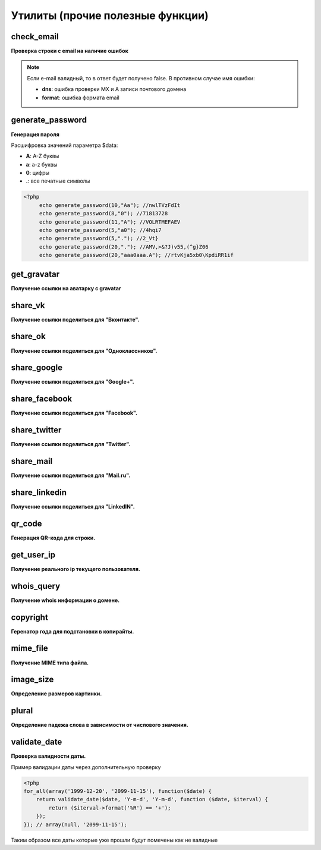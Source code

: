 Утилиты (прочие полезные функции)
=================================

check_email
~~~~~~~~~~~
**Проверка строки с email на наличие ошибок**

.. note::

    Если e-mail валидный, то в ответ будет получено false. В противном случае имя ошибки:

    - **dns**: ошибка проверки MX и A записи почтового домена
    - **format**: ошибка формата email


generate_password
~~~~~~~~~~~~~~~~~
**Генерация пароля**

Расшифровка значений параметра $data:

- **A**: A-Z буквы
- **a**: a-z буквы
- **0**: цифры
- **.**: все печатные символы

.. code-block:: php

    <?php
	 echo generate_password(10,"Aa"); //nwlTVzFdIt
	 echo generate_password(8,"0"); //71813728
	 echo generate_password(11,"A"); //VOLRTMEFAEV
	 echo generate_password(5,"a0"); //4hqi7
	 echo generate_password(5,"."); //2_Vt}
	 echo generate_password(20,"."); //AMV,>&?J)v55,(^g}Z06
	 echo generate_password(20,"aaa0aaa.A"); //rtvKja5xb0\KpdiRR1if


get_gravatar
~~~~~~~~~~~~
**Получение ссылки на аватарку с gravatar**


share_vk
~~~~~~~~
**Получение ссылки поделиться для "Вконтакте".**


share_ok
~~~~~~~~
**Получение ссылки поделиться для "Одноклассников".**


share_google
~~~~~~~~~~~~
**Получение ссылки поделиться для "Google+".**


share_facebook
~~~~~~~~~~~~~~
**Получение ссылки поделиться для "Facebook".**


share_twitter
~~~~~~~~~~~~~
**Получение ссылки поделиться для "Twitter".**


share_mail
~~~~~~~~~~
**Получение ссылки поделиться для "Mail.ru".**


share_linkedin
~~~~~~~~~~~~~~
**Получение ссылки поделиться для "LinkedIN".**


qr_code
~~~~~~~
**Генерация QR-кода для строки.**


get_user_ip
~~~~~~~~~~~
**Получение реального ip текущего пользователя.**


whois_query
~~~~~~~~~~~
**Получение whois информации о домене.**


copyright
~~~~~~~~~
**Геренатор года для подстановки в копирайты.**


mime_file
~~~~~~~~~
**Получение MIME типа файла.**


image_size
~~~~~~~~~~
**Определение размеров картинки.**


plural
~~~~~~
**Определение падежа слова в зависимости от числового значения.**


validate_date
~~~~~~~~~~~~~
**Проверка валидности даты.**

Пример валидации даты через дополнительную проверку

.. code-block:: php

    <?php
    for_all(array('1999-12-20', '2099-11-15'), function($date) {
        return validate_date($date, 'Y-m-d', 'Y-m-d', function ($date, $iterval) {
            return ($iterval->format('%R') == '+');
        });
    }); // array(null, '2099-11-15');

Таким образом все даты которые уже прошли будут помечены как не валидные

